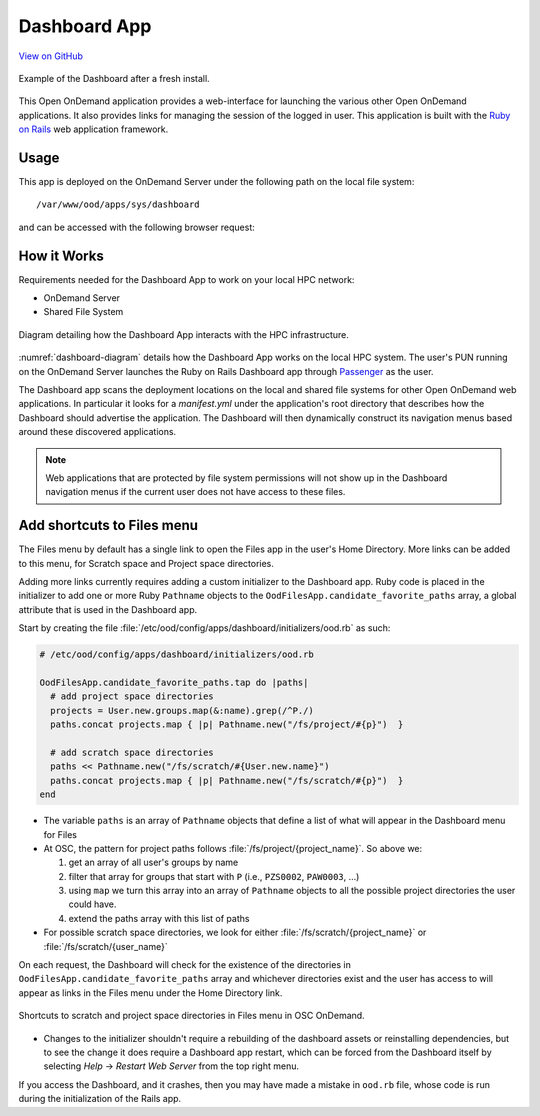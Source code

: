 .. _dashboard:

Dashboard App
=============

`View on GitHub <https://github.com/OSC/ood-dashboard>`__

.. figure:: /images/dashboard-app.png
   :align: center

   Example of the Dashboard after a fresh install.

This Open OnDemand application provides a web-interface for launching the
various other Open OnDemand applications. It also provides links for managing
the session of the logged in user. This application is built with the `Ruby on
Rails`_ web application framework.

Usage
-----

This app is deployed on the OnDemand Server under the following path on the
local file system::

  /var/www/ood/apps/sys/dashboard

and can be accessed with the following browser request:

.. http:get:: /pun/sys/dashboard

   Launches the Dashboard App.

How it Works
------------

Requirements needed for the Dashboard App to work on your local HPC network:

- OnDemand Server
- Shared File System

.. _dashboard-diagram:
.. figure:: /images/dashboard-diagram.png
   :align: center

   Diagram detailing how the Dashboard App interacts with the HPC
   infrastructure.

:numref:`dashboard-diagram` details how the Dashboard App works on the local
HPC system. The user's PUN running on the OnDemand Server launches the Ruby on
Rails Dashboard app through Passenger_ as the user.

The Dashboard app scans the deployment locations on the local and shared file
systems for other Open OnDemand web applications. In particular it looks for a
`manifest.yml` under the application's root directory that describes how the
Dashboard should advertise the application. The Dashboard will then dynamically
construct its navigation menus based around these discovered applications.

.. note::

   Web applications that are protected by file system permissions will not show
   up in the Dashboard navigation menus if the current user does not have
   access to these files.


Add shortcuts to Files menu
---------------------------

The Files menu by default has a single link to open the Files app in the user's
Home Directory. More links can be added to this menu, for Scratch space and
Project space directories.

Adding more links currently requires adding a custom initializer to the
Dashboard app. Ruby code is placed in the initializer to add one or more Ruby
``Pathname`` objects to the ``OodFilesApp.candidate_favorite_paths`` array, a
global attribute that is used in the Dashboard app.

Start by creating the file
:file:`/etc/ood/config/apps/dashboard/initializers/ood.rb` as such:

.. code-block:: ruby

   # /etc/ood/config/apps/dashboard/initializers/ood.rb

   OodFilesApp.candidate_favorite_paths.tap do |paths|
     # add project space directories
     projects = User.new.groups.map(&:name).grep(/^P./)
     paths.concat projects.map { |p| Pathname.new("/fs/project/#{p}")  }

     # add scratch space directories
     paths << Pathname.new("/fs/scratch/#{User.new.name}")
     paths.concat projects.map { |p| Pathname.new("/fs/scratch/#{p}")  }
   end

- The variable ``paths`` is an array of ``Pathname`` objects that define a list
  of what will appear in the Dashboard menu for Files
- At OSC, the pattern for project paths follows
  :file:`/fs/project/{project_name}`. So above we:

  #. get an array of all user's groups by name
  #. filter that array for groups that start with ``P`` (i.e., ``PZS0002``,
     ``PAW0003``, ...)
  #. using ``map`` we turn this array into an array of ``Pathname`` objects to
     all the possible project directories the user could have.
  #. extend the paths array with this list of paths

- For possible scratch space directories, we look for either
  :file:`/fs/scratch/{project_name}` or :file:`/fs/scratch/{user_name}`

On each request, the Dashboard will check for the existence of the directories
in ``OodFilesApp.candidate_favorite_paths`` array and whichever directories
exist and the user has access to will appear as links in the Files menu under
the Home Directory link.

.. figure:: /images/files_menu_shortcuts_osc.png
   :align: center

   Shortcuts to scratch and project space directories in Files menu in OSC OnDemand.

- Changes to the initializer shouldn't require a rebuilding of the dashboard
  assets or reinstalling dependencies, but to see the change it does require a
  Dashboard app restart, which can be forced from the Dashboard itself by
  selecting *Help* → *Restart Web Server* from the top right menu.

If you access the Dashboard, and it crashes, then you may have made a mistake
in ``ood.rb`` file, whose code is run during the initialization of the Rails
app.


.. _ruby on rails: http://rubyonrails.org/
.. _passenger: https://www.phusionpassenger.com/
